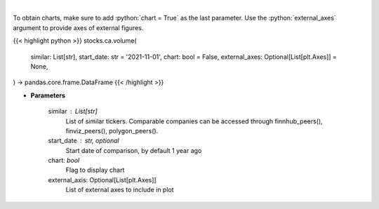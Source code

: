 .. role:: python(code)
    :language: python
    :class: highlight

|

.. raw:: html

    <h3>
    > Get stock volume. [Source: Yahoo Finance]
    </h3>

To obtain charts, make sure to add :python:`chart = True` as the last parameter.
Use the :python:`external_axes` argument to provide axes of external figures.

{{< highlight python >}}
stocks.ca.volume(
    similar: List[str],
    start_date: str = '2021-11-01',
    chart: bool = False,
    external_axes: Optional[List[plt.Axes]] = None,
) -> pandas.core.frame.DataFrame
{{< /highlight >}}

* **Parameters**

    similar : List[str]
        List of similar tickers.
        Comparable companies can be accessed through
        finnhub_peers(), finviz_peers(), polygon_peers().
    start_date : str, optional
        Start date of comparison, by default 1 year ago
    chart: *bool*
       Flag to display chart
    external_axis: Optional[List[plt.Axes]]
        List of external axes to include in plot

